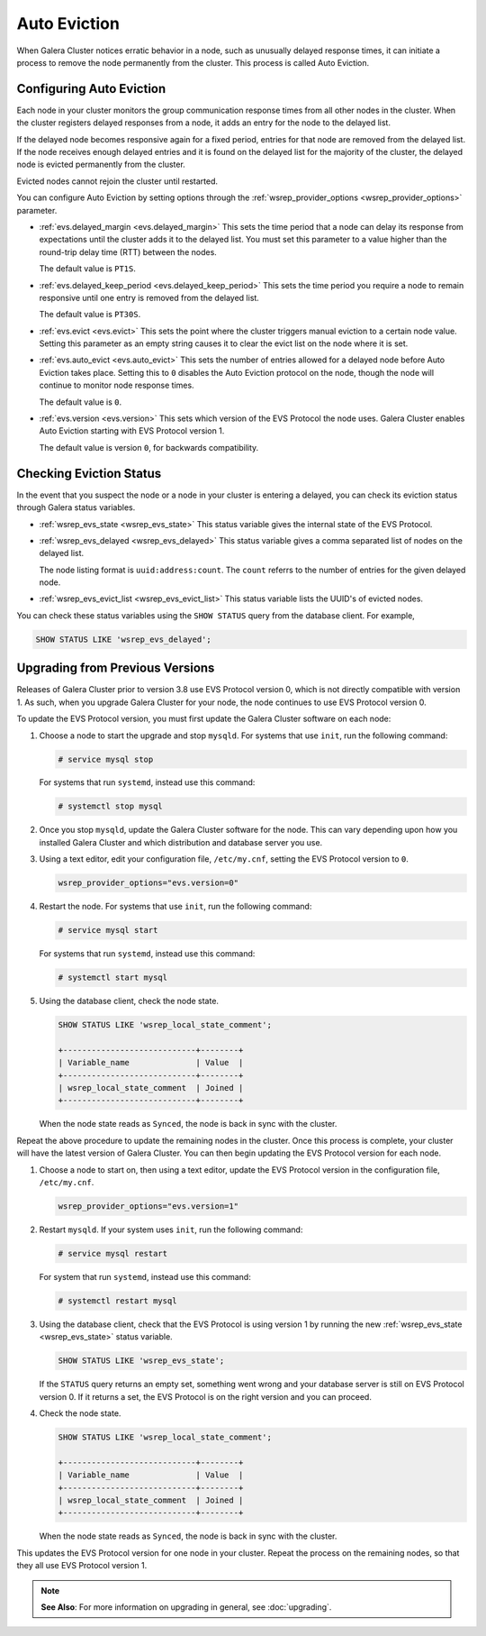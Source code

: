 ============================
Auto Eviction
============================
.. _`auto-eviction`:

When Galera Cluster notices erratic behavior in a node, such as unusually delayed response times, it can initiate a process to remove the node permanently from the cluster.  This process is called Auto Eviction.


-----------------------------
Configuring Auto Eviction
-----------------------------
.. _`config-auto-eviction`:

Each node in your cluster monitors the group communication response times from all other nodes in the cluster.  When the cluster registers delayed responses from a node, it adds an entry for the node to the delayed list.

If the delayed node becomes responsive again for a fixed period, entries for that node are removed from the delayed list.  If the node receives enough delayed entries and it is found on the delayed list for the majority of the cluster, the delayed node is evicted permanently from the cluster.

Evicted nodes cannot rejoin the cluster until restarted.

You can configure Auto Eviction by setting options through the :ref:`wsrep_provider_options <wsrep_provider_options>` parameter.

- :ref:`evs.delayed_margin <evs.delayed_margin>` This sets the time period that a node can delay its response from expectations until the cluster adds it to the delayed list. You must set this parameter to a value higher than the round-trip delay time (RTT) between the nodes.

  The default value is ``PT1S``.

- :ref:`evs.delayed_keep_period <evs.delayed_keep_period>` This sets the time period you require a node to remain responsive until one entry is removed from the delayed list.

  The default value is ``PT30S``.
  
- :ref:`evs.evict <evs.evict>` This sets the point where the cluster triggers manual eviction to a certain node value.  Setting this parameter as an empty string causes it to clear the evict list on the node where it is set.

- :ref:`evs.auto_evict <evs.auto_evict>`  This sets the number of entries allowed for a delayed node before Auto Eviction takes place.  Setting this to ``0`` disables the Auto Eviction protocol on the node, though the node will continue to monitor node response times.

  The default value is ``0``.

- :ref:`evs.version <evs.version>` This sets which version of the EVS Protocol the node uses.  Galera Cluster enables Auto Eviction starting with EVS Protocol version 1.

  The default value is version ``0``, for backwards compatibility.



-------------------------------
Checking Eviction Status
-------------------------------
.. _`eviction-status`:


In the event that you suspect the node or a node in your cluster is entering a delayed, you can check its eviction status through Galera status variables.

- :ref:`wsrep_evs_state <wsrep_evs_state>` This status variable gives the internal state of the EVS Protocol.

- :ref:`wsrep_evs_delayed <wsrep_evs_delayed>` This status variable gives a comma separated list of nodes on the delayed list.

  The node listing format is ``uuid:address:count``.  The ``count`` referrs to the number of entries for the given delayed node.

- :ref:`wsrep_evs_evict_list <wsrep_evs_evict_list>` This status variable lists the UUID's of evicted nodes.

You can check these status variables using the ``SHOW STATUS`` query from the database client.  For example,


.. code-block:: mysql

   SHOW STATUS LIKE 'wsrep_evs_delayed';
  

----------------------------------
Upgrading from Previous Versions
----------------------------------
.. _`upgrade-evs`:

Releases of Galera Cluster prior to version 3.8 use EVS Protocol version 0, which is not directly compatible with version 1.  As such, when you upgrade Galera Cluster for your node, the node continues to use EVS Protocol version 0.

To update the EVS Protocol version, you must first update the Galera Cluster software on each node:

#. Choose a node to start the upgrade and stop ``mysqld``.  For systems that use ``init``, run the following command:

   .. code-block:: console

      # service mysql stop

   For systems that run ``systemd``, instead use this command:

   .. code-block:: console

      # systemctl stop mysql

#. Once you stop ``mysqld``, update the Galera Cluster software for the node.  This can vary depending upon how you installed Galera Cluster and which distribution and database server you use.

#. Using a text editor, edit your configuration file, ``/etc/my.cnf``, setting the EVS Protocol version to ``0``.

   .. code-block:: ini

      wsrep_provider_options="evs.version=0"

#. Restart the node.  For systems that use ``init``, run the following command:

   .. code-block:: console

      # service mysql start

   For systems that run ``systemd``, instead use this command:

   .. code-block:: console

      # systemctl start mysql

#. Using the database client, check the node state.

   .. code-block:: console

      SHOW STATUS LIKE 'wsrep_local_state_comment';

      +----------------------------+--------+
      | Variable_name              | Value  |
      +----------------------------+--------+
      | wsrep_local_state_comment  | Joined |
      +----------------------------+--------+

   When the node state reads as ``Synced``, the node is back in sync with the cluster.

Repeat the above procedure to update the remaining nodes in the cluster.  Once this process is complete, your cluster will have the latest version of Galera Cluster.  You can then begin updating the EVS Protocol version for each node.

#.  Choose a node to start on, then using a text editor, update the EVS Protocol version in the configuration file, ``/etc/my.cnf``.

    .. code-block:: ini

       wsrep_provider_options="evs.version=1"

#. Restart ``mysqld``.  If your system uses ``init``, run the following command:

   .. code-block:: console

      # service mysql restart

   For system that run ``systemd``, instead use this command:

   .. code-block:: console

      # systemctl restart mysql

#. Using the database client, check that the EVS Protocol is using version 1 by running the new :ref:`wsrep_evs_state <wsrep_evs_state>` status variable.

   .. code-block:: mysql

      SHOW STATUS LIKE 'wsrep_evs_state';

   If the ``STATUS`` query returns an empty set, something went wrong and your database server is still on EVS Protocol version 0.  If it returns a set, the EVS Protocol is on the right version and you can proceed.
      

#. Check the node state.

   .. code-block:: mysql

      SHOW STATUS LIKE 'wsrep_local_state_comment';

      +----------------------------+--------+
      | Variable_name              | Value  |
      +----------------------------+--------+
      | wsrep_local_state_comment  | Joined |
      +----------------------------+--------+
      
   When the node state reads as ``Synced``, the node is back in sync with the cluster.

This updates the EVS Protocol version for one node in your cluster.  Repeat the process on the remaining nodes, so that they all use EVS Protocol version 1.


.. note:: **See Also**: For more information on upgrading in general, see :doc:`upgrading`.

